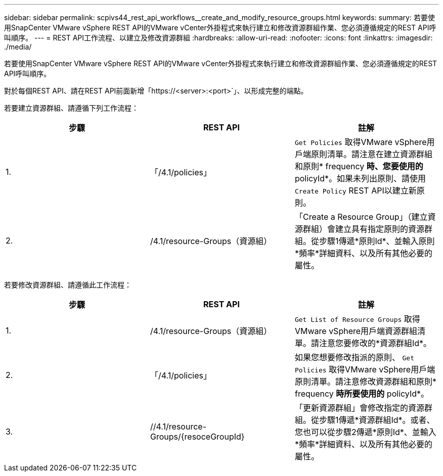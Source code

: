 ---
sidebar: sidebar 
permalink: scpivs44_rest_api_workflows__create_and_modify_resource_groups.html 
keywords:  
summary: 若要使用SnapCenter VMware vSphere REST API的VMware vCenter外掛程式來執行建立和修改資源群組作業、您必須遵循規定的REST API呼叫順序。 
---
= REST API工作流程、以建立及修改資源群組
:hardbreaks:
:allow-uri-read: 
:nofooter: 
:icons: font
:linkattrs: 
:imagesdir: ./media/


[role="lead"]
若要使用SnapCenter VMware vSphere REST API的VMware vCenter外掛程式來執行建立和修改資源群組作業、您必須遵循規定的REST API呼叫順序。

對於每個REST API、請在REST API前面新增「https://<server>:<port>`」、以形成完整的端點。

若要建立資源群組、請遵循下列工作流程：

|===
| 步驟 | REST API | 註解 


| 1. | 「/4.1/policies」 | `Get Policies` 取得VMware vSphere用戶端原則清單。請注意在建立資源群組和原則* frequency *時、您要使用的* policyId*。如果未列出原則、請使用 `Create Policy` REST API以建立新原則。 


| 2. | /4.1/resource-Groups（資源組） | 「Create a Resource Group」（建立資源群組）會建立具有指定原則的資源群組。從步驟1傳遞*原則Id*、並輸入原則*頻率*詳細資料、以及所有其他必要的屬性。 
|===
若要修改資源群組、請遵循此工作流程：

|===
| 步驟 | REST API | 註解 


| 1. | /4.1/resource-Groups（資源組） | `Get List of Resource Groups` 取得VMware vSphere用戶端資源群組清單。請注意您要修改的*資源群組Id*。 


| 2. | 「/4.1/policies」 | 如果您想要修改指派的原則、 `Get Policies` 取得VMware vSphere用戶端原則清單。請注意修改資源群組和原則* frequency *時所要使用的* policyId*。 


| 3. | //4.1/resource-Groups/{resoceGroupId} | 「更新資源群組」會修改指定的資源群組。從步驟1傳遞*資源群組Id*。或者、您也可以從步驟2傳遞*原則Id*、並輸入*頻率*詳細資料、以及所有其他必要的屬性。 
|===